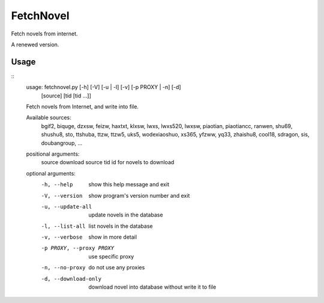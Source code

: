 FetchNovel
==========

Fetch novels from internet.

A renewed version.


Usage
-----

::
    usage: fetchnovel.py [-h] [-V] [-u | -l] [-v] [-p PROXY | -n] [-d]
                         [source] [tid [tid ...]]

    Fetch novels from Internet, and write into file.

    Available sources:
      bgif2, biquge, dzxsw, feizw, haxtxt, klxsw, lwxs, lwxs520, lwxsw,
      piaotian, piaotiancc, ranwen, shu69, shushu8, sto, ttshuba,
      ttzw, ttzw5, uks5, wodexiaoshuo, xs365, yfzww, yq33, zhaishu8,
      cool18, sdragon, sis, doubangroup, ...

    positional arguments:
      source                download source
      tid                   id for novels to download

    optional arguments:
      -h, --help            show this help message and exit
      -V, --version         show program's version number and exit
      -u, --update-all      update novels in the database
      -l, --list-all        list novels in the database
      -v, --verbose         show in more detail
      -p PROXY, --proxy PROXY
                            use specific proxy
      -n, --no-proxy        do not use any proxies
      -d, --download-only   download novel into database without write it to file

